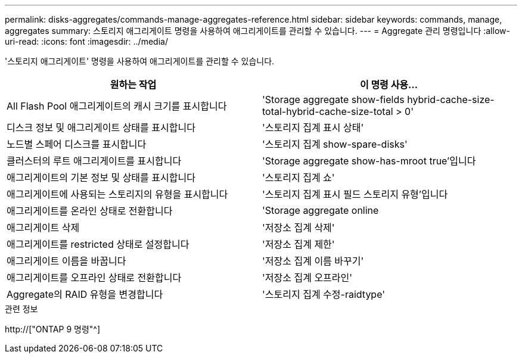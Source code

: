 ---
permalink: disks-aggregates/commands-manage-aggregates-reference.html 
sidebar: sidebar 
keywords: commands, manage, aggregates 
summary: 스토리지 애그리게이트 명령을 사용하여 애그리게이트를 관리할 수 있습니다. 
---
= Aggregate 관리 명령입니다
:allow-uri-read: 
:icons: font
:imagesdir: ../media/


[role="lead"]
'스토리지 애그리게이트' 명령을 사용하여 애그리게이트를 관리할 수 있습니다.

|===
| 원하는 작업 | 이 명령 사용... 


 a| 
All Flash Pool 애그리게이트의 캐시 크기를 표시합니다
 a| 
'Storage aggregate show-fields hybrid-cache-size-total-hybrid-cache-size-total > 0'



 a| 
디스크 정보 및 애그리게이트 상태를 표시합니다
 a| 
'스토리지 집계 표시 상태'



 a| 
노드별 스페어 디스크를 표시합니다
 a| 
'스토리지 집계 show-spare-disks'



 a| 
클러스터의 루트 애그리게이트를 표시합니다
 a| 
'Storage aggregate show-has-mroot true'입니다



 a| 
애그리게이트의 기본 정보 및 상태를 표시합니다
 a| 
'스토리지 집계 쇼'



 a| 
애그리게이트에 사용되는 스토리지의 유형을 표시합니다
 a| 
'스토리지 집계 표시 필드 스토리지 유형'입니다



 a| 
애그리게이트를 온라인 상태로 전환합니다
 a| 
'Storage aggregate online



 a| 
애그리게이트 삭제
 a| 
'저장소 집계 삭제'



 a| 
애그리게이트를 restricted 상태로 설정합니다
 a| 
'저장소 집계 제한'



 a| 
애그리게이트 이름을 바꿉니다
 a| 
'저장소 집계 이름 바꾸기'



 a| 
애그리게이트를 오프라인 상태로 전환합니다
 a| 
'저장소 집계 오프라인'



 a| 
Aggregate의 RAID 유형을 변경합니다
 a| 
'스토리지 집계 수정-raidtype'

|===
.관련 정보
http://["ONTAP 9 명령"^]
